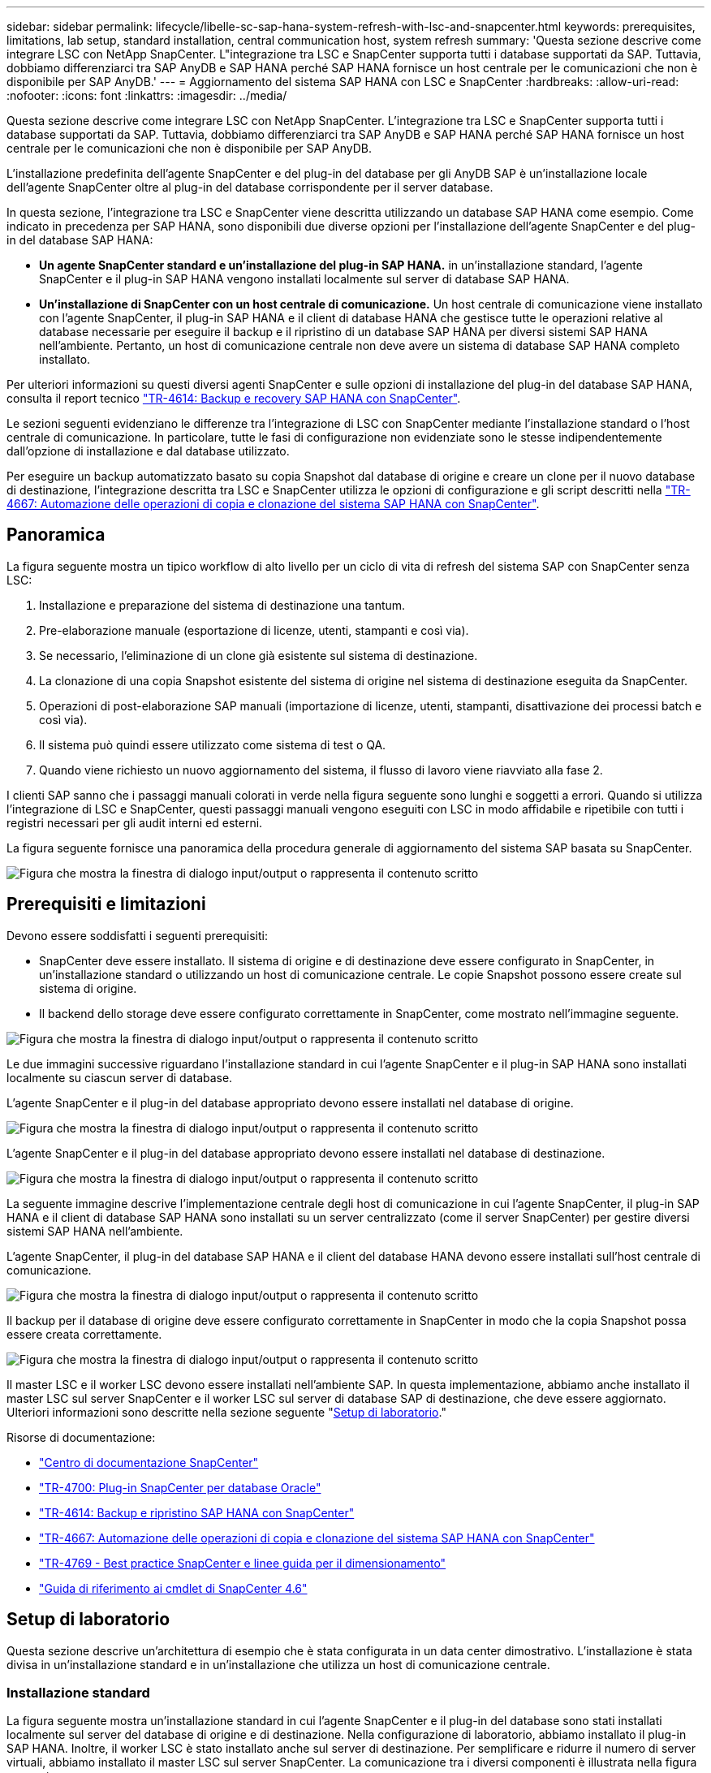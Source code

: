 ---
sidebar: sidebar 
permalink: lifecycle/libelle-sc-sap-hana-system-refresh-with-lsc-and-snapcenter.html 
keywords: prerequisites, limitations, lab setup, standard installation, central communication host, system refresh 
summary: 'Questa sezione descrive come integrare LSC con NetApp SnapCenter. L"integrazione tra LSC e SnapCenter supporta tutti i database supportati da SAP. Tuttavia, dobbiamo differenziarci tra SAP AnyDB e SAP HANA perché SAP HANA fornisce un host centrale per le comunicazioni che non è disponibile per SAP AnyDB.' 
---
= Aggiornamento del sistema SAP HANA con LSC e SnapCenter
:hardbreaks:
:allow-uri-read: 
:nofooter: 
:icons: font
:linkattrs: 
:imagesdir: ../media/


[role="lead"]
Questa sezione descrive come integrare LSC con NetApp SnapCenter. L'integrazione tra LSC e SnapCenter supporta tutti i database supportati da SAP. Tuttavia, dobbiamo differenziarci tra SAP AnyDB e SAP HANA perché SAP HANA fornisce un host centrale per le comunicazioni che non è disponibile per SAP AnyDB.

L'installazione predefinita dell'agente SnapCenter e del plug-in del database per gli AnyDB SAP è un'installazione locale dell'agente SnapCenter oltre al plug-in del database corrispondente per il server database.

In questa sezione, l'integrazione tra LSC e SnapCenter viene descritta utilizzando un database SAP HANA come esempio. Come indicato in precedenza per SAP HANA, sono disponibili due diverse opzioni per l'installazione dell'agente SnapCenter e del plug-in del database SAP HANA:

* *Un agente SnapCenter standard e un'installazione del plug-in SAP HANA.* in un'installazione standard, l'agente SnapCenter e il plug-in SAP HANA vengono installati localmente sul server di database SAP HANA.
* *Un'installazione di SnapCenter con un host centrale di comunicazione.* Un host centrale di comunicazione viene installato con l'agente SnapCenter, il plug-in SAP HANA e il client di database HANA che gestisce tutte le operazioni relative al database necessarie per eseguire il backup e il ripristino di un database SAP HANA per diversi sistemi SAP HANA nell'ambiente. Pertanto, un host di comunicazione centrale non deve avere un sistema di database SAP HANA completo installato.


Per ulteriori informazioni su questi diversi agenti SnapCenter e sulle opzioni di installazione del plug-in del database SAP HANA, consulta il report tecnico https://www.netapp.com/pdf.html?item=/media/12405-tr4614pdf.pdf["TR-4614: Backup e recovery SAP HANA con SnapCenter"^].

Le sezioni seguenti evidenziano le differenze tra l'integrazione di LSC con SnapCenter mediante l'installazione standard o l'host centrale di comunicazione. In particolare, tutte le fasi di configurazione non evidenziate sono le stesse indipendentemente dall'opzione di installazione e dal database utilizzato.

Per eseguire un backup automatizzato basato su copia Snapshot dal database di origine e creare un clone per il nuovo database di destinazione, l'integrazione descritta tra LSC e SnapCenter utilizza le opzioni di configurazione e gli script descritti nella link:https://docs.netapp.com/us-en/netapp-solutions-sap/lifecycle/sc-copy-clone-introduction.html["TR-4667: Automazione delle operazioni di copia e clonazione del sistema SAP HANA con SnapCenter"^].



== Panoramica

La figura seguente mostra un tipico workflow di alto livello per un ciclo di vita di refresh del sistema SAP con SnapCenter senza LSC:

. Installazione e preparazione del sistema di destinazione una tantum.
. Pre-elaborazione manuale (esportazione di licenze, utenti, stampanti e così via).
. Se necessario, l'eliminazione di un clone già esistente sul sistema di destinazione.
. La clonazione di una copia Snapshot esistente del sistema di origine nel sistema di destinazione eseguita da SnapCenter.
. Operazioni di post-elaborazione SAP manuali (importazione di licenze, utenti, stampanti, disattivazione dei processi batch e così via).
. Il sistema può quindi essere utilizzato come sistema di test o QA.
. Quando viene richiesto un nuovo aggiornamento del sistema, il flusso di lavoro viene riavviato alla fase 2.


I clienti SAP sanno che i passaggi manuali colorati in verde nella figura seguente sono lunghi e soggetti a errori. Quando si utilizza l'integrazione di LSC e SnapCenter, questi passaggi manuali vengono eseguiti con LSC in modo affidabile e ripetibile con tutti i registri necessari per gli audit interni ed esterni.

La figura seguente fornisce una panoramica della procedura generale di aggiornamento del sistema SAP basata su SnapCenter.

image:libelle-sc-image1.png["Figura che mostra la finestra di dialogo input/output o rappresenta il contenuto scritto"]



== Prerequisiti e limitazioni

Devono essere soddisfatti i seguenti prerequisiti:

* SnapCenter deve essere installato. Il sistema di origine e di destinazione deve essere configurato in SnapCenter, in un'installazione standard o utilizzando un host di comunicazione centrale. Le copie Snapshot possono essere create sul sistema di origine.
* Il backend dello storage deve essere configurato correttamente in SnapCenter, come mostrato nell'immagine seguente.


image:libelle-sc-image2.png["Figura che mostra la finestra di dialogo input/output o rappresenta il contenuto scritto"]

Le due immagini successive riguardano l'installazione standard in cui l'agente SnapCenter e il plug-in SAP HANA sono installati localmente su ciascun server di database.

L'agente SnapCenter e il plug-in del database appropriato devono essere installati nel database di origine.

image:libelle-sc-image3.png["Figura che mostra la finestra di dialogo input/output o rappresenta il contenuto scritto"]

L'agente SnapCenter e il plug-in del database appropriato devono essere installati nel database di destinazione.

image:libelle-sc-image4.png["Figura che mostra la finestra di dialogo input/output o rappresenta il contenuto scritto"]

La seguente immagine descrive l'implementazione centrale degli host di comunicazione in cui l'agente SnapCenter, il plug-in SAP HANA e il client di database SAP HANA sono installati su un server centralizzato (come il server SnapCenter) per gestire diversi sistemi SAP HANA nell'ambiente.

L'agente SnapCenter, il plug-in del database SAP HANA e il client del database HANA devono essere installati sull'host centrale di comunicazione.

image:libelle-sc-image5.png["Figura che mostra la finestra di dialogo input/output o rappresenta il contenuto scritto"]

Il backup per il database di origine deve essere configurato correttamente in SnapCenter in modo che la copia Snapshot possa essere creata correttamente.

image:libelle-sc-image6.png["Figura che mostra la finestra di dialogo input/output o rappresenta il contenuto scritto"]

Il master LSC e il worker LSC devono essere installati nell'ambiente SAP. In questa implementazione, abbiamo anche installato il master LSC sul server SnapCenter e il worker LSC sul server di database SAP di destinazione, che deve essere aggiornato. Ulteriori informazioni sono descritte nella sezione seguente "<<Setup di laboratorio>>."

Risorse di documentazione:

* https://docs.netapp.com/us-en/snapcenter/["Centro di documentazione SnapCenter"^]
* https://www.netapp.com/pdf.html?item=/media/12403-tr4700.pdf["TR-4700: Plug-in SnapCenter per database Oracle"^]
* https://www.netapp.com/pdf.html?item=/media/12405-tr4614pdf.pdf["TR-4614: Backup e ripristino SAP HANA con SnapCenter"^]
* https://docs.netapp.com/us-en/netapp-solutions-sap/lifecycle/sc-copy-clone-introduction.html["TR-4667: Automazione delle operazioni di copia e clonazione del sistema SAP HANA con SnapCenter"^]
* https://fieldportal.netapp.com/content/883721["TR-4769 - Best practice SnapCenter e linee guida per il dimensionamento"^]
* https://library.netapp.com/ecm/ecm_download_file/ECMLP2880726["Guida di riferimento ai cmdlet di SnapCenter 4.6"^]




== Setup di laboratorio

Questa sezione descrive un'architettura di esempio che è stata configurata in un data center dimostrativo. L'installazione è stata divisa in un'installazione standard e in un'installazione che utilizza un host di comunicazione centrale.



=== Installazione standard

La figura seguente mostra un'installazione standard in cui l'agente SnapCenter e il plug-in del database sono stati installati localmente sul server del database di origine e di destinazione. Nella configurazione di laboratorio, abbiamo installato il plug-in SAP HANA. Inoltre, il worker LSC è stato installato anche sul server di destinazione. Per semplificare e ridurre il numero di server virtuali, abbiamo installato il master LSC sul server SnapCenter. La comunicazione tra i diversi componenti è illustrata nella figura seguente.

image:libelle-sc-image7.png["Figura che mostra la finestra di dialogo input/output o rappresenta il contenuto scritto"]



=== Host centrale di comunicazione

La figura seguente mostra la configurazione mediante un host di comunicazione centrale. In questa configurazione, l'agente SnapCenter, il plug-in SAP HANA e il client del database HANA sono stati installati su un server dedicato. In questa configurazione, abbiamo utilizzato il server SnapCenter per installare l'host centrale per le comunicazioni. Inoltre, il worker LSC è stato nuovamente installato sul server di destinazione. Per semplificare e ridurre il numero di server virtuali, abbiamo deciso di installare anche il master LSC sul server SnapCenter. La comunicazione tra i diversi componenti è illustrata nella figura seguente.

image:libelle-sc-image8.png["Figura che mostra la finestra di dialogo input/output o rappresenta il contenuto scritto"]



== Fasi iniziali di preparazione una tantum per libelle SystemCopy

Esistono tre componenti principali di un'installazione LSC:

* *LSC master.* come suggerisce il nome, questo è il componente master che controlla il flusso di lavoro automatico di una copia di sistema basata su libelle. Nell'ambiente demo, il master LSC è stato installato sul server SnapCenter.
* *LSC Worker.* un LSC Worker è la parte del software Libelle che in genere viene eseguito sul sistema SAP di destinazione ed esegue gli script richiesti per la copia automatica del sistema. Nell'ambiente demo, il worker LSC è stato installato sul server applicativo SAP HANA di destinazione.
* *Satellite LSC.* un satellite LSC fa parte del software libelle che viene eseguito su un sistema di terze parti su cui devono essere eseguiti ulteriori script. Il master LSC può anche svolgere il ruolo di sistema satellitare LSC allo stesso tempo.


Per prima cosa abbiamo definito tutti i sistemi coinvolti all'interno di LSC, come mostrato nella seguente immagine:

* *172.30.15.35.* Indirizzo IP del sistema di origine SAP e del sistema di origine SAP HANA.
* *172.30.15.3.* Indirizzo IP del master LSC e del sistema satellitare LSC per questa configurazione. Poiché è stato installato il master LSC sul server SnapCenter, i cmdlet PowerShell di SnapCenter 4.x sono già disponibili su questo host Windows perché sono stati installati durante l'installazione del server SnapCenter. Abbiamo quindi deciso di abilitare il ruolo satellite LSC per questo sistema ed eseguire tutti i cmdlet PowerShell di SnapCenter su questo host. Se si utilizza un sistema diverso, assicurarsi di installare i cmdlet PowerShell di SnapCenter su questo host in base alla documentazione di SnapCenter.
* *172.30.15.36.* l'indirizzo IP del sistema di destinazione SAP, del sistema di destinazione SAP HANA e dell'operatore LSC.


Invece di indirizzi IP, è possibile utilizzare anche nomi host o nomi di dominio completi.

La seguente immagine mostra la configurazione LSC di master, worker, satellite, origine SAP, destinazione SAP, database di origine e database di destinazione.

image:libelle-sc-image9.png["Figura che mostra la finestra di dialogo input/output o rappresenta il contenuto scritto"]

Per l'integrazione principale, è necessario separare nuovamente le fasi di configurazione nell'installazione standard e nell'installazione utilizzando un host di comunicazione centrale.



=== Installazione standard

In questa sezione vengono descritte le procedure di configurazione necessarie quando si utilizza un'installazione standard in cui l'agente SnapCenter e il plug-in del database necessari sono installati sui sistemi di origine e di destinazione. Quando si utilizza un'installazione standard, tutte le attività necessarie per montare il volume clone e ripristinare e ripristinare il sistema di destinazione vengono eseguite dall'agente SnapCenter in esecuzione sul sistema di database di destinazione sul server stesso. In questo modo è possibile accedere a tutti i dettagli relativi ai cloni disponibili tramite le variabili ambientali dell'agente SnapCenter. Pertanto, nella fase di copia LSC è necessario creare un'unica attività aggiuntiva. Questa attività esegue il processo di copia Snapshot sul sistema di database di origine e il processo di clonazione e ripristino e ripristino sul sistema di database di destinazione. Tutte le attività correlate a SnapCenter vengono attivate utilizzando uno script PowerShell inserito nell'attività LSC `NTAP_SYSTEM_CLONE`.

L'immagine seguente mostra la configurazione dell'attività LSC nella fase di copia.

image:libelle-sc-image10.png["Figura che mostra la finestra di dialogo input/output o rappresenta il contenuto scritto"]

La seguente immagine evidenzia la configurazione di `NTAP_SYSTEM_CLONE` processo. Poiché si sta eseguendo uno script PowerShell, questo script di Windows PowerShell viene eseguito sul sistema satellitare. In questo caso, si tratta del server SnapCenter con il master LSC installato che funge anche da sistema satellitare.

image:libelle-sc-image11.png["Figura che mostra la finestra di dialogo input/output o rappresenta il contenuto scritto"]

Poiché l'LSC deve essere consapevole dell'esito positivo delle operazioni di copia, clonazione e ripristino di Snapshot, è necessario definire almeno due tipi di codice di ritorno. Un codice serve per eseguire correttamente lo script, mentre l'altro per eseguire lo script in modo non riuscito, come illustrato nell'immagine seguente.

* `LSC:OK` deve essere scritto dallo script in standard out se l'esecuzione ha avuto esito positivo.
* `LSC:ERROR` deve essere scritto dallo script in standard out se l'esecuzione non è riuscita.


image:libelle-sc-image12.png["Figura che mostra la finestra di dialogo input/output o rappresenta il contenuto scritto"]

L'immagine seguente mostra parte dello script PowerShell che deve essere eseguito per eseguire un backup basato su Snapshot sul sistema di database di origine e un clone sul sistema di database di destinazione. Lo script non deve essere completo. Piuttosto, lo script mostra l'aspetto dell'integrazione tra LSC e SnapCenter e la facilità di configurazione.

image:libelle-sc-image13.png["Figura che mostra la finestra di dialogo input/output o rappresenta il contenuto scritto"]

Poiché lo script viene eseguito sul master LSC (che è anche un sistema satellite), il master LSC sul server SnapCenter deve essere eseguito come utente Windows che dispone delle autorizzazioni appropriate per eseguire operazioni di backup e clonazione in SnapCenter. Per verificare se l'utente dispone delle autorizzazioni appropriate, deve essere in grado di eseguire una copia Snapshot e un clone nell'interfaccia utente di SnapCenter.

Non è necessario eseguire il master LSC e il satellite LSC sul server SnapCenter stesso. Il master LSC e il satellite LSC possono essere eseguiti su qualsiasi macchina Windows. Il prerequisito per l'esecuzione dello script PowerShell sul satellite LSC è che i cmdlet PowerShell di SnapCenter siano stati installati sul server Windows.



=== Host centrale di comunicazione

Per l'integrazione tra LSC e SnapCenter utilizzando un host di comunicazione centrale, le uniche modifiche da eseguire vengono eseguite nella fase di copia. La copia Snapshot e il clone vengono creati utilizzando l'agente SnapCenter sull'host di comunicazione centrale. Pertanto, tutti i dettagli sui volumi appena creati sono disponibili solo sull'host centrale di comunicazione e non sul server del database di destinazione. Tuttavia, questi dettagli sono necessari sul server di database di destinazione per montare il volume clone ed eseguire il ripristino. Questo è il motivo per cui sono necessarie due attività aggiuntive nella fase di copia. Un'attività viene eseguita sull'host centrale di comunicazione e un'attività viene eseguita sul server del database di destinazione. Queste due attività sono mostrate nell'immagine seguente.

* *NTAP_SYSTEM_CLONE_CP.* questa attività crea la copia Snapshot e il clone utilizzando uno script PowerShell che esegue le necessarie funzioni SnapCenter sull'host centrale di comunicazione. Questa attività viene quindi eseguita sul satellite LSC, che nella nostra istanza è il master LSC eseguito su Windows. Questo script raccoglie tutti i dettagli relativi al clone e ai volumi appena creati e lo passa alla seconda attività `NTAP_MNT_RECOVER_CP`, Che viene eseguito sul worker LSC in esecuzione sul server del database di destinazione.
* *NTAP_MNT_RECOVER_CP.* questa attività arresta il sistema SAP di destinazione e il database SAP HANA, smonta i vecchi volumi e monta i volumi dei cloni di storage appena creati in base ai parametri passati dall'attività precedente `NTAP_SYSTEM_CLONE_CP`. Il database SAP HANA di destinazione viene quindi ripristinato e ripristinato.


image:libelle-sc-image14.png["Figura che mostra la finestra di dialogo input/output o rappresenta il contenuto scritto"]

La seguente immagine evidenzia la configurazione dell'attività `NTAP_SYSTEM_CLONE_CP`. Si tratta dello script di Windows PowerShell eseguito sul sistema satellitare. In questo caso, il sistema satellitare è il server SnapCenter con il master LSC installato.

image:libelle-sc-image15.png["Figura che mostra la finestra di dialogo input/output o rappresenta il contenuto scritto"]

Poiché LSC deve essere consapevole dell'esito positivo dell'operazione di copia e clonazione Snapshot, è necessario definire almeno due tipi di codice di ritorno: Un codice di ritorno per l'esecuzione corretta dello script e l'altro per l'esecuzione non riuscita dello script, come illustrato nell'immagine seguente.

* `LSC:OK` deve essere scritto dallo script in standard out se l'esecuzione ha avuto esito positivo.
* `LSC:ERROR` deve essere scritto dallo script in standard out se l'esecuzione non è riuscita.


image:libelle-sc-image16.png["Figura che mostra la finestra di dialogo input/output o rappresenta il contenuto scritto"]

L'immagine seguente mostra parte dello script PowerShell che deve essere eseguito per eseguire una copia Snapshot e un clone utilizzando l'agente SnapCenter sull'host di comunicazione centrale. Lo script non deve essere completo. Lo script viene invece utilizzato per mostrare l'aspetto dell'integrazione tra LSC e SnapCenter e la facilità di configurazione.

image:libelle-sc-image17.png["Figura che mostra la finestra di dialogo input/output o rappresenta il contenuto scritto"]

Come indicato in precedenza, è necessario consegnare il nome del volume clone all'attività successiva `NTAP_MNT_RECOVER_CP` per montare il volume clone sul server di destinazione. Il nome del volume clone, noto anche come percorso di giunzione, viene memorizzato nella variabile `$JunctionPath`. Il trasferimento a un'attività LSC successiva viene ottenuto attraverso una variabile LSC personalizzata.

....
echo $JunctionPath > $_task(current, custompath1)_$
....
Poiché lo script viene eseguito sul master LSC (che è anche un sistema satellite), il master LSC sul server SnapCenter deve essere eseguito come utente Windows che dispone delle autorizzazioni appropriate per eseguire le operazioni di backup e clonazione in SnapCenter. Per verificare se dispone delle autorizzazioni appropriate, l'utente deve essere in grado di eseguire una copia Snapshot e un clone nella GUI di SnapCenter.

La figura seguente evidenzia la configurazione dell'attività `NTAP_MNT_RECOVER_CP`. Poiché si desidera eseguire uno script Linux Shell, si tratta di uno script di comando eseguito sul sistema di database di destinazione.

image:libelle-sc-image18.png["Figura che mostra la finestra di dialogo input/output o rappresenta il contenuto scritto"]

Poiché LSC deve essere consapevole del montaggio dei volumi clone e dell'esito positivo del ripristino e del ripristino del database di destinazione, è necessario definire almeno due tipi di codice di ritorno. Un codice serve per eseguire correttamente lo script e uno per eseguire lo script in modo non riuscito, come illustrato nella figura seguente.

* `LSC:OK` deve essere scritto dallo script in standard out se l'esecuzione ha avuto esito positivo.
* `LSC:ERROR` deve essere scritto dallo script in standard out se l'esecuzione non è riuscita.


image:libelle-sc-image19.png["Figura che mostra la finestra di dialogo input/output o rappresenta il contenuto scritto"]

La figura seguente mostra parte dello script della shell Linux utilizzato per arrestare il database di destinazione, smontare il vecchio volume, montare il volume clone e ripristinare e ripristinare il database di destinazione. Nell'attività precedente, il percorso di giunzione è stato scritto in una variabile LSC. Il comando seguente legge questa variabile LSC e memorizza il valore in `$JunctionPath` Variabile dello script della shell Linux.

....
JunctionPath=$_include($_task(NTAP_SYSTEM_CLONE_CP, custompath1)_$, 1, 1)_$
....
L'operatore LSC sul sistema di destinazione viene eseguito come `<sidaadm>`, ma i comandi mount devono essere eseguiti come utente root. Per questo motivo è necessario creare `central_plugin_host_wrapper_script.sh`. Lo script `central_plugin_host_wrapper_script.sh` viene chiamato dall'attività `NTAP_MNT_RECOVERY_CP` utilizzando il `sudo` comando. Utilizzando il `sudo` Lo script viene eseguito con UID 0 e siamo in grado di eseguire tutte le fasi successive, come smontare i vecchi volumi, montare i volumi clone e ripristinare e ripristinare il database di destinazione. Per attivare l'esecuzione dello script con `sudo`, la seguente riga deve essere aggiunta in `/etc/sudoers`:

....
hn6adm ALL=(root) NOPASSWD:/usr/local/bin/H06/central_plugin_host_wrapper_script.sh
....
image:libelle-sc-image20.png["Figura che mostra la finestra di dialogo input/output o rappresenta il contenuto scritto"]



== Operazione di refresh del sistema SAP HANA

Ora che sono state eseguite tutte le attività di integrazione necessarie tra LSC e NetApp SnapCenter, avviare un aggiornamento del sistema SAP completamente automatizzato è un'operazione con un solo clic.

La figura seguente mostra l'attività `NTAP`_`SYSTEM`_`CLONE` in un'installazione standard. Come si può vedere, la creazione di una copia Snapshot e di un clone, il montaggio del volume clone sul server del database di destinazione e il ripristino e il ripristino del database di destinazione hanno richiesto circa 14 minuti. Sorprendentemente, con la tecnologia Snapshot e NetApp FlexClone, la durata di questa attività rimane quasi la stessa, indipendentemente dalle dimensioni del database di origine.

image:libelle-sc-image21.png["Figura che mostra la finestra di dialogo input/output o rappresenta il contenuto scritto"]

La figura seguente mostra le due attività `NTAP_SYSTEM_CLONE_CP` e. `NTAP_MNT_RECOVERY_CP` quando si utilizza un host di comunicazione centrale. Come si può vedere, la creazione di una copia Snapshot, di un clone, il montaggio del volume clone sul server del database di destinazione e il ripristino e il ripristino del database di destinazione hanno richiesto circa 12 minuti. Questo tempo è più o meno lo stesso necessario per eseguire queste operazioni quando si utilizza un'installazione standard. Anche in questo caso, la tecnologia Snapshot e NetApp FlexClone consente il completamento rapido e coerente di queste attività, indipendentemente dalle dimensioni del database di origine.

image:libelle-sc-image22.png["Figura che mostra la finestra di dialogo input/output o rappresenta il contenuto scritto"]
